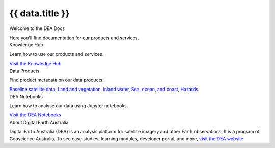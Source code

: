 .. rst-class:: home-page

======================================================================================================================================================
{{ data.title }}
======================================================================================================================================================

.. container:: showcase-panel title-h2

   .. container::

      Welcome to the DEA Docs

      Here you'll find documentation for our products and services.

.. container:: showcase-panel bg-gradient-primary title-h2 reverse

   .. container::

      Knowledge Hub

      Learn how to use our products and services.

      `Visit the Knowledge Hub </knowledge/>`_

   .. container::

      .. image:: /_files/pages/dea-hero.jpg

.. container:: showcase-panel bg-gradient-forest title-h2

   .. container::

      Data Products

      Find product metadata on our data products.

      `Baseline satellite data </data/theme/baseline-satellite-data>`_, `Land and vegetation </data/theme/land-and-vegetation>`_, `Inland water </data/theme/inland-water>`_, `Sea, ocean, and coast </data/theme/sea-ocean-and-coast>`_, `Hazards </data/theme/hazards>`_

   .. container::

      .. image:: /_files/themes/sea-ocean-and-coast.*

.. container:: showcase-panel bg-gradient-space title-h2 reverse

   .. container::

      DEA Notebooks

      Learn how to analyse our data using Jupyter notebooks.

      `Visit the DEA Notebooks </notebooks/README/>`_

   .. container::

      .. image:: /_files/cmi/Kakadu-Mary_TCW-percentiles-wide_1.jpg

.. container:: showcase-panel bg-grey title-h2

   .. container::

      About Digital Earth Australia

      Digital Earth Australia (DEA) is an analysis platform for satellite imagery and other Earth observations. It is a program of Geoscience Australia. To see case studies, learning modules, developer portal, and more, `visit the DEA website <https://www.dea.ga.gov.au/>`_.
